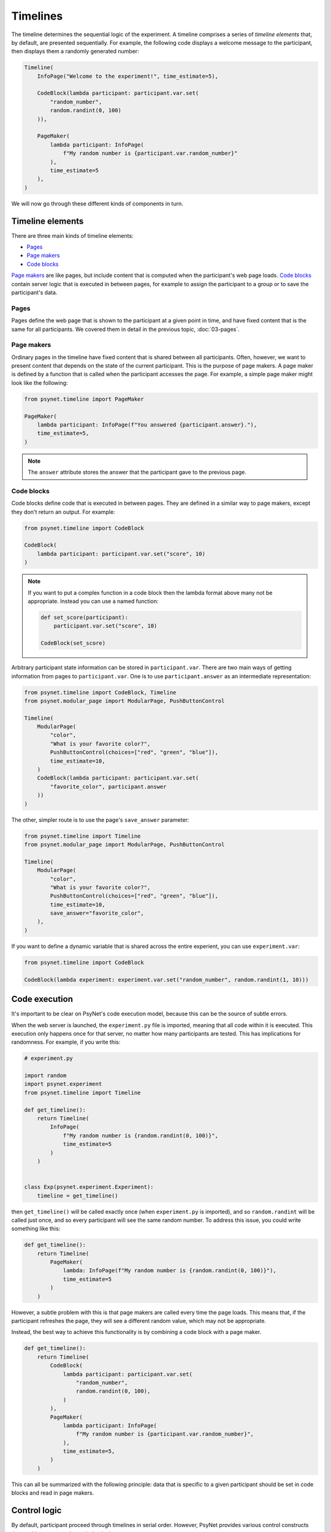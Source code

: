 Timelines
=========

The timeline determines the sequential logic of the experiment.
A timeline comprises a series of *timeline elements* that, by default, are
presented sequentially. For example, the following code displays a welcome
message to the participant, then displays them a randomly generated number:

.. code-block:: python

    Timeline(
        InfoPage("Welcome to the experiment!", time_estimate=5),

        CodeBlock(lambda participant: participant.var.set(
            "random_number",
            random.randint(0, 100)
        )),

        PageMaker(
            lambda participant: InfoPage(
                f"My random number is {participant.var.random_number}"
            ),
            time_estimate=5
        ),
    )

We will now go through these different kinds of components in turn.

Timeline elements
-----------------

There are three main kinds of timeline elements:

* `Pages`_
* `Page makers`_
* `Code blocks`_


`Page makers`_ are like pages, but include content that is computed
when the participant's web page loads.
`Code blocks`_ contain server logic that is executed in between pages,
for example to assign the participant to a group or to save the participant's data.

Pages
^^^^^

Pages define the web page that is shown to the participant at a given
point in time, and have fixed content that is the same for all participants.
We covered them in detail in the previous topic, :doc:`03-pages`.

Page makers
^^^^^^^^^^^

Ordinary pages in the timeline have fixed content that is shared between all participants.
Often, however, we want to present content that depends on the state of the current participant.
This is the purpose of page makers.
A page maker is defined by a function that is called when the participant accesses the page.
For example, a simple page maker might look like the following:

.. code-block:: python

    from psynet.timeline import PageMaker

    PageMaker(
        lambda participant: InfoPage(f"You answered {participant.answer}."),
        time_estimate=5,
    )

.. note::

    The ``answer`` attribute stores the answer that the participant gave to the previous page.


Code blocks
^^^^^^^^^^^

Code blocks define code that is executed in between pages. They are defined in a similar
way to page makers, except they don't return an output. For example:

.. code-block:: python

    from psynet.timeline import CodeBlock

    CodeBlock(
        lambda participant: participant.var.set("score", 10)
    )

.. note::

    If you want to put a complex function in a code block then the lambda format above many not be appropriate.
    Instead you can use a named function:

    .. code-block:: python

        def set_score(participant):
            participant.var.set("score", 10)

        CodeBlock(set_score)

Arbitrary participant state information can be stored in ``participant.var``.
There are two main ways of getting information from pages to ``participant.var``.
One is to use ``participant.answer`` as an intermediate representation:

.. code-block:: python

    from psynet.timeline import CodeBlock, Timeline
    from psynet.modular_page import ModularPage, PushButtonControl

    Timeline(
        ModularPage(
            "color",
            "What is your favorite color?",
            PushButtonControl(choices=["red", "green", "blue"]),
            time_estimate=10,
        )
        CodeBlock(lambda participant: participant.var.set(
            "favorite_color", participant.answer
        ))
    )

The other, simpler route is to use the page's ``save_answer`` parameter:

.. code-block:: python

    from psynet.timeline import Timeline
    from psynet.modular_page import ModularPage, PushButtonControl

    Timeline(
        ModularPage(
            "color",
            "What is your favorite color?",
            PushButtonControl(choices=["red", "green", "blue"]),
            time_estimate=10,
            save_answer="favorite_color",
        ),
    )

If you want to define a dynamic variable that is shared across the entire experient,
you can use ``experiment.var``:

.. code-block:: python

    from psynet.timeline import CodeBlock

    CodeBlock(lambda experiment: experiment.var.set("random_number", random.randint(1, 10)))



Code execution
--------------

It's important to be clear on PsyNet's code execution model, because this can be the source of subtle errors.

When the web server is launched, the ``experiment.py`` file is imported, meaning that all code within it is executed.
This execution only happens once for that server, no matter how many participants are tested.
This has implications for randomness. For example, if you write this:

.. code-block:: python

    # experiment.py

    import random
    import psynet.experiment
    from psynet.timeline import Timeline

    def get_timeline():
        return Timeline(
            InfoPage(
                f"My random number is {random.randint(0, 100)}",
                time_estimate=5
            )
        )


    class Exp(psynet.experiment.Experiment):
        timeline = get_timeline()

then ``get_timeline()`` will be called exactly once (when ``experiment.py`` is imported),
and so ``random.randint`` will be called just once,
and so every participant will see the same random number.
To address this issue, you could write something like this:

.. code-block:: python

    def get_timeline():
        return Timeline(
            PageMaker(
                lambda: InfoPage(f"My random number is {random.randint(0, 100)}"),
                time_estimate=5
            )
        )

However, a subtle problem with this is that page makers are called every time the page loads.
This means that, if the participant refreshes the page, they will see a different random value,
which may not be appropriate.

Instead, the best way to achieve this functionality is by combining a code block with a page maker.

.. code-block:: python

    def get_timeline():
        return Timeline(
            CodeBlock(
                lambda participant: participant.var.set(
                    "random_number",
                    random.randint(0, 100),
                )
            ),
            PageMaker(
                lambda participant: InfoPage(
                    f"My random number is {participant.var.random_number}",
                ),
                time_estimate=5,
            )
        )

This can all be summarized with the following principle:
data that is specific to a given participant should be set in code blocks and read in page makers.

Control logic
-------------

By default, participant proceed through timelines in serial order.
However, PsyNet provides various control constructs that enable more complex ordering logic.

Conditional
^^^^^^^^^^^

The conditional construct decides what timeline logic to administer based on a boolean expression.
For example:

.. code-block:: python

    from psynet.timeline import conditional
    from psynet.modular_page import ModularPage, PushButtonControl

    Timeline(
        ModularPage(
            "choose_page",
            "What page do you want to see next?"
            PushButtonControl(choices=["page_1", "page_2"]),
            save_answer="choose_page",
        ),
        conditional(
            "choose_page",
            lambda participant: participant.var.choose_page == "page_1",
            logic_if_true=page_1,
            logic_if_false=page_2,
        )

    )

Switch
^^^^^^

The switch is a more advanced version of the conditional that is useful for choosing between more than two options:

.. code-block:: python

    from psynet.timeline import switch
    from psynet.modular_page import ModularPage, PushButtonControl

    Timeline(
        ModularPage(
            "choose_page",
            "What page do you want to see next?"
            PushButtonControl(choices=["page_1", "page_2", "page_3"]),
            save_answer="choose_page",
        ),
        switch(
            "choose_page",
            lambda participant: participant.var.choose_page,
            {
                "page_1": page_1,
                "page_2": page_2,
                "page_3": page_3,
            }
        )
    )

While loop
^^^^^^^^^^

While loops repeatedly administer some logic while a given test condition is satisfied.
In the following example, the while loop continues until ``randint`` returns a value greater than 5:

.. code-block:: python

    while_loop(
        "my_loop",
        lambda participant: participant.var.get("score", default=0) <= 5
        logic=join(
            CodeBlock(lambda participant: participant.var.set("score", random.randint(1, 10))),
            conditional(
                "feedback",
                lambda participant: participant.var.score <= 5,
                logic_if_true=InfoPage(f"You scored {participant.var.score}, bad luck.", time_estimate=5),
                logic_if_false=InfoPage(f"You scored {participant.var.score}, well done!", time_estimate=5),
            )
        ),
        expected_repetitions=2,
    )

Note that we have to tell ``while_loop`` how many repetitions we expect on average, so that it knows how much
time to estimate for that part of the timeline.

For loop
^^^^^^^^

For loops iterate over a list whose values are determined once the participant reaches that part in the timeline.
For example:

.. code-block:: python

    from psynet.timeline import Timeline, for_loop
    from psynet.modular_page, DropdownControl

    Timeline(
        ModularPage(
            "target_number",
            "What number would you like to count up to?",
            DropdownControl([1, 2, 3, 4, 5]),
            time_estimate=5,
            save_answer="target_number",
        ),
        for_loop(
            "counting",
            lambda participant: list(range(1, participant.var.target_number + 1)),
            lambda x: InfoPage(str(x), time_estimate=5),
            time_estimate_per_iteration=5,
            expected_repetitions=3,
        )
    )

Note that, similar to ``while_loop``, we need to specify the number of expected repetitions so that PsyNet can estimate
how long this part of the timeline will take.

Module
------

Modules are a tool for organizing timeline logic into discrete units.
In addition to promoting better code organization, modules provide
some utilities for tracking user progress through the experiment
(see the ``Timeline`` tab in the dashboard).

A module can be defined with code like the following:

.. code-block:: python

    from psynet.timeline import Module, PageMaker
    from psynet.modular_page import ModularPage, NumberControl

    weight_module = Module(
        "weight",
        ModularPage(
            "weight",
            "What is your weight in kg?",
            NumberControl(),
            time_estimate=5,
            save_answer="weight",
        ),
        PageMaker(
            lambda participant: InfoPage(
                f"Your weight is {participant.var.weight} kg."
            ),
            time_estimate=5,
        ),
    )

It can then be incorporated into the timeline just like any other timeline logic:

.. code-block:: python

    from psynet.timeline import Timeline

    Timeline(
        InfoPage("Welcome to the experiment!", time_estimate=5),
        weight_module,
    )

It's also possible to store assets in a module:

.. code-block:: python

    audio_module = Module(
        "audio",
        PageMaker(
            lambda assets: ModularPage(
                "groovy",
                AudioPrompt(
                    assets["groovy"],
                )
            ),
            time_estimate=10,
        ),
        assets={
            "groovy": asset("/Users/dave/music/groovy.mp3")
        }
    )

Note that the module's assets can then be accessed by the ``PageMaker``'s lambda function.

.. note::

    In this case, though, you could have equivalently placed ``groovy.mp3`` in ``static/``
    and then pointed ``AudioPrompt`` to ``"static/groovy.mp3"``.
    As discussed elsewhere, this approach works well for one-off assets, but doesn't scale
    so well to large stimulus sets.


Time estimates
--------------

It is considered good practice to pay online participants a fee that corresponds
approximately to a reasonable hourly wage, for example 10 GBP/hour.
PsyNet provides sophisticated functionality for applying such
payment schemes without rewarding participants to participate slowly.
When designing an experiment, the researcher must specify along with each
page a ``time_estimate`` argument, corresponding to the estimated time in seconds
that a participant should take to complete that portion of the experiment.
This ``time_estimate`` argument is used to construct a progress bar displaying
the participant's progress through the experiment and to determine the participant's
final payment.

.. note::

    If you want PsyNet not to display information about financial rewards to the participants,
    you can set ``display_reward = false`` in your experiment's ``config.txt``.


Combining elements
------------------

We normally define our timelines by defining a ``get_timeline`` function in ``experiment.py``
and then saving the output of this function in our ``Experiment`` class.

.. code-block:: python

    # experiment.py

    import psynet.experiment
    from psynet.timeline import Timeline, CodeBlock, PageMaker
    from psynet.page import InfoPage

    def get_timeline():
        return Timeline(
            InfoPage("Welcome to the experiment!", time_estimate=5),

            CodeBlock(lambda participant: participant.var.set(
                "random_number",
                random.randint(0, 100)
            )),

            PageMaker(
                lambda participant: InfoPage(
                    f"My random number is {participant.var.random_number}"
                ),
                time_estimate=5
            ),
        )

Once your experiment gets complicated, it's usually a good idea to build the timeline up
out of multiple intermediate objects. For example, you can write something like this:

.. code-block:: python

    import psynet.experiment
    from psynet.timeline import join
    from psynet.page import InfoPage

    instructions = join(
        InfoPage("First you will...", ...),
        InfoPage("Then you will...", ...),
        ...
    )
    debrief = join(
        InfoPage("In this experiment you...", ...),
        InfoPage("Your results will be helpful for...", ...),
    )

    def get_timeline():
        return join(
            instructions,
            debrief,
        )

    class Exp(psynet.experiment.Experiment):
        timeline = get_timeline()

Note the use of the ``join`` function to create and merge sequences of timeline elements.

Exercises
---------

Using automated testing
^^^^^^^^^^^^^^^^^^^^^^^

It can be time-consuming to test timeline logic once an experiment becomes long.
Ultimately, a certain amount of manual testing will always be necessary to give you confidence
in your implementation.
However, PsyNet does provide some useful tools that can help you detect and fix errors early.

One key tool is automated testing.
In particular, PsyNet provides a default automated testing routine for every experiment
where it simply runs a 'bot' participant from beginning to end and verifies that no errors occur.
You can instruct such a test to run using the following command:

.. code-block:: shell

    psynet test local

As naive as this test may be, it does catch a lot of basic implementation errors,
and it can do so much faster than running ``psynet debug local`` and manually clicking through the experiment.
Note however that it only tests the back-end logic, not the front-end.

**Exercise**: run ``psynet test local` on the timeline demo (``demos/features/02-timeline``).

Using the debugger
^^^^^^^^^^^^^^^^^^

The debugger is an additional tool that complements the automated testing well.
The process is as follows: you import the ``debugger`` function from ``psynet``,
and then you call it inside the code you want to debug. For example:

.. code-block:: python

    from psynet import debugger

    Timeline(
        InfoPage("Welcome to the experiment!", time_estimate=5),

        CodeBlock(lambda participant: participant.var.set(
            "random_number",
            random.randint(0, 100)
        )),

        PageMaker(
            lambda participant: debugger()
            time_estimate=5
        ),
    )

Then run the experiment, either using ``psynet test local`` or ``psynet debug local``.
If you are using VSCode/Cursor, and assuming your launch configuration is set up correctly
(this repository automatically does that for you by providing a prepopulated ``.vscode/launch.json`` file in
each experiment directory),
then once the ``debugger()`` call is hit you will see a notice in the console to press F5 to begin debugging.
This should drop you into VSCode's built-in debugger, allowing you to inspect the current variables and execute
code in the debug console. This is a great way to improve your understanding of how your experiment is working.

**Exercise**: insert a ``debugger()`` call in the timeline demo's timeline and use it to explore the local environment.

.. note::

    If you aren't using VSCode or Cursor you can use a different debugger instead.
    Unfortunately standard IDE debuggers don't work out of the box because of the way that PsyNet uses subprocesses.
    However, PyCharm's Python debug server works well, as does ``rpdb`` (which is platform agnostic).


Making a shopping game
^^^^^^^^^^^^^^^^^^^^^^

In this exercise your task is to design your own timeline that takes advantage of various control features in PsyNet. Here's
the proposal: make a timeline that simulates the experience of going to the shop and buying some items. In particular,
imagine you're a shop assistant asking the customer what they want. You give them a choice of items, you ask the
customer how many items they want, and add these items to their virtual basket. You then loop round, asking them if they
want to choose any more items, and so on. These items should all accumulate in the basket. Once the participant says
they're done, tell them how much they need to pay.

.. hint::

    Start with the timeline demo (``demos/features/02-timeline``) and modify it to implement your app.
